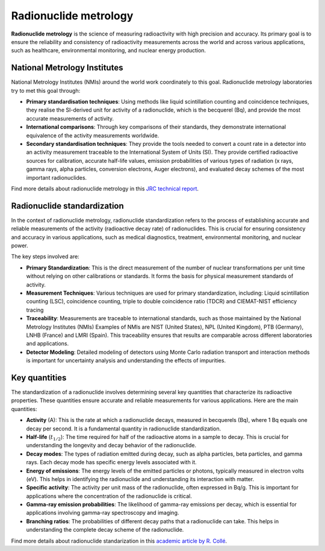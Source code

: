 Radionuclide metrology
======================

**Radionuclide metrology** is the science of measuring radioactivity with high precision and accuracy.
Its primary goal is to ensure the reliability and consistency of radioactivity measurements across the world
and across various applications, such as healthcare, environmental monitoring, and nuclear energy production.

National Metrology Institutes
-----------------------------

National Metrology Institutes (NMIs) around the world work coordinately to this goal.
Radionuclide metrology laboratories try to met this goal through:

- **Primary standardisation techniques**:
  Using methods like liquid scintillation counting and coincidence techniques,
  they realise the SI-derived unit for activity of a radionuclide, which is the becquerel (Bq),
  and provide the most accurate measurements of activity.

- **International comparisons**:
  Through key comparisons of their standards, they demonstrate international equivalence of the activity
  measurements worldwide.

- **Secondary standardisation techniques**:
  They provide the tools needed to convert a count rate in a detector into an activity measurement traceable to the
  International System of Units (SI).
  They provide certified radioactive sources for calibration, accurate half-life values, emission
  probabilities of various types of radiation (x rays, gamma rays, alpha particles, conversion electrons, Auger
  electrons), and evaluated decay schemes of the most important radionuclides.

Find more details about radionuclide metrology in this
`JRC technical report <https://publications.jrc.ec.europa.eu/repository/handle/JRC129308>`_.

Radionuclide standardization
----------------------------

In the context of radionuclide metrology, radionuclide standardization refers to the process of
establishing accurate and reliable measurements of the activity (radioactive decay rate) of radionuclides.
This is crucial for ensuring consistency and accuracy in various applications,
such as medical diagnostics, treatment, environmental monitoring, and nuclear power.

The key steps involved are:

- **Primary Standardization**:
  This is the direct measurement of the number of nuclear transformations per unit time without relying on other calibrations or standards.
  It forms the basis for physical measurement standards of activity.
- **Measurement Techniques**:
  Various techniques are used for primary standardization, including:
  Liquid scintillation counting (LSC), coincidence counting, triple to double coincidence ratio (TDCR) and
  CIEMAT-NIST efficiency tracing
- **Traceability**:
  Measurements are traceable to international standards, such as those maintained by the National Metrology Institutes (NMIs)
  Examples of NMIs are NIST (United States), NPL (United Kingdom), PTB (Germany), LNHB (France) and LMRI (Spain).
  This traceability ensures that results are comparable across different laboratories and applications.
- **Detector Modeling**:
  Detailed modeling of detectors using Monte Carlo radiation transport and interaction methods is important for
  uncertainty analysis and understanding the effects of impurities.

Key quantities
--------------

The standardization of a radionuclide involves determining several key quantities that characterize its radioactive properties.
These quantities ensure accurate and reliable measurements for various applications. Here are the main quantities:

- **Activity** (A): This is the rate at which a radionuclide decays, measured in becquerels (Bq), where 1 Bq equals one decay per second.
  It is a fundamental quantity in radionuclide standardization.
- **Half-life** (:math:`t_{1/2}`): The time required for half of the radioactive atoms in a sample to decay.
  This is crucial for understanding the longevity and decay behavior of the radionuclide.
- **Decay modes**: The types of radiation emitted during decay, such as alpha particles, beta particles, and gamma rays.
  Each decay mode has specific energy levels associated with it.
- **Energy of emissions**: The energy levels of the emitted particles or photons, typically measured in electron volts (eV).
  This helps in identifying the radionuclide and understanding its interaction with matter.
- **Specific activity**: The activity per unit mass of the radionuclide, often expressed in Bq/g.
  This is important for applications where the concentration of the radionuclide is critical.
- **Gamma-ray emission probabilities**: The likelihood of gamma-ray emissions per decay,
  which is essential for applications involving gamma-ray spectroscopy and imaging.
- **Branching ratios**: The probabilities of different decay paths that a radionuclide can take.
  This helps in understanding the complete decay scheme of the radionuclide.

Find more details about radionuclide standarization in this
`academic article by R. Collé <http://doi.org/10.1007/s10967-009-0509-5>`_.
